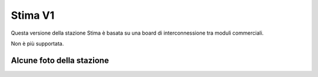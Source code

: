 Stima V1
========

Questa versione della stazione Stima è basata su una board di interconnessione tra moduli commerciali.

Non è più supportata.


Alcune foto della stazione
--------------------------

.. image:: photo_1_2024-11-06_16-21-50.jpg
.. image:: photo_2_2024-11-06_16-21-50.jpg
.. image:: photo_3_2024-11-06_16-21-50.jpg
.. image:: photo_4_2024-11-06_16-21-50.jpg
